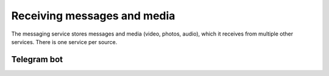 Receiving messages and media
============================

The messaging service stores messages and media (video, photos, audio), which it receives from multiple other services. There is one service per source.


Telegram bot
------------

.. :automodule:: backend.microservices.msgbot_telegram.service
   :members:
